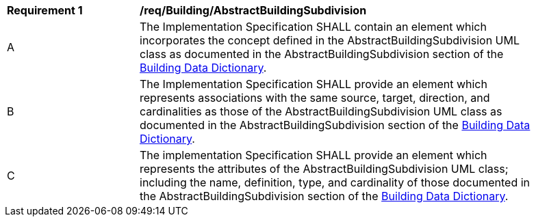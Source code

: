 [[req_Building_AbstractBuildingSubdivision]]
[width="90%",cols="2,6"]
|===
^|*Requirement  {counter:req-id}* |*/req/Building/AbstractBuildingSubdivision*
^|A |The Implementation Specification SHALL contain an element which incorporates the concept defined in the AbstractBuildingSubdivision UML class as documented in the AbstractBuildingSubdivision section of the <<AbstractBuildingSubdivision-section,Building Data Dictionary>>.
^|B |The Implementation Specification SHALL provide an element which represents associations with the same source, target, direction, and cardinalities as those of the AbstractBuildingSubdivision UML class as documented in the AbstractBuildingSubdivision section of the <<AbstractBuildingSubdivision-section,Building Data Dictionary>>.
^|C |The implementation Specification SHALL provide an element which represents the attributes of the AbstractBuildingSubdivision UML class; including the name, definition, type, and cardinality of those documented in the AbstractBuildingSubdivision section of the <<AbstractBuildingSubdivision-section,Building Data Dictionary>>.
|===
